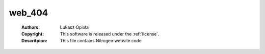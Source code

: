 .. _web_404:

web_404
=======

	:Authors: Lukasz Opiola
	:Copyright: This software is released under the :ref:`license`.
	:Descritpion: This file contains Nitrogen website code
